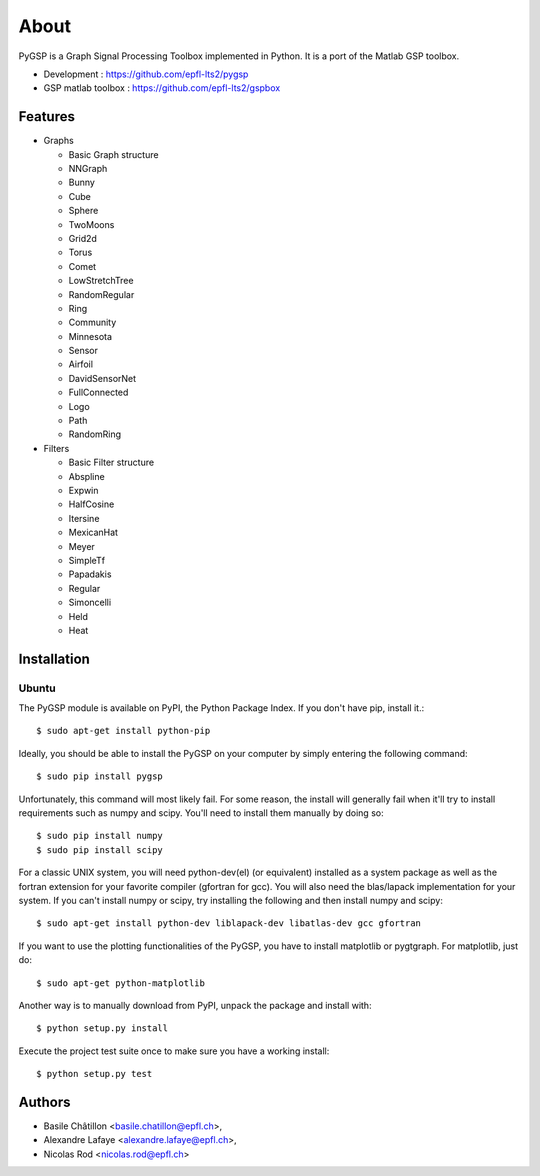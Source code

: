 =====
About
=====

PyGSP is a Graph Signal Processing Toolbox implemented in Python. It is a port of the Matlab GSP toolbox.

.. image:: https://img.shields.io/travis/epfl-lts2/pygsp.svg
   :target: https://travis-ci.org/epfl-lts2/pygsp

* Development : https://github.com/epfl-lts2/pygsp
* GSP matlab toolbox : https://github.com/epfl-lts2/gspbox

Features
--------

* Graphs

  - Basic Graph structure
  - NNGraph
  - Bunny
  - Cube
  - Sphere
  - TwoMoons
  - Grid2d
  - Torus
  - Comet
  - LowStretchTree
  - RandomRegular
  - Ring
  - Community
  - Minnesota
  - Sensor
  - Airfoil
  - DavidSensorNet
  - FullConnected
  - Logo
  - Path
  - RandomRing

* Filters

  - Basic Filter structure
  - Abspline
  - Expwin
  - HalfCosine
  - Itersine
  - MexicanHat
  - Meyer
  - SimpleTf
  - Papadakis
  - Regular
  - Simoncelli
  - Held
  - Heat

Installation
------------

Ubuntu
^^^^^^
The PyGSP module is available on PyPI, the Python Package Index.
If you don't have pip, install it.::

    $ sudo apt-get install python-pip

Ideally, you should be able to install the PyGSP on your computer by simply entering the following command::

    $ sudo pip install pygsp

Unfortunately, this command will most likely fail. For some reason, the install will generally fail when it'll try to install requirements such as numpy and scipy. You'll need to install them manually by doing so::

    $ sudo pip install numpy
    $ sudo pip install scipy

For a classic UNIX system, you will need python-dev(el) (or equivalent) installed as a system package as well as the fortran extension for your favorite compiler (gfortran for gcc). You will also need the blas/lapack implementation for your system. If you can't install numpy or scipy, try installing the following and then install numpy and scipy::

    $ sudo apt-get install python-dev liblapack-dev libatlas-dev gcc gfortran

If you want to use the plotting functionalities of the PyGSP, you have to install matplotlib or pygtgraph. For matplotlib, just do::

    $ sudo apt-get python-matplotlib


Another way is to manually download from PyPI, unpack the package and install
with::

    $ python setup.py install

Execute the project test suite once to make sure you have a working install::

    $ python setup.py test

Authors
-------

* Basile Châtillon <basile.chatillon@epfl.ch>,
* Alexandre Lafaye <alexandre.lafaye@epfl.ch>,
* Nicolas Rod <nicolas.rod@epfl.ch>


